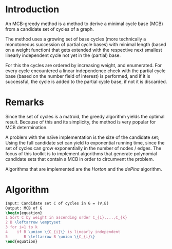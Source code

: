 #+OPTIONS: H:4

* Introduction

An MCB-greedy method is a method to derive a minimal cycle base (MCB) from a candidate set of cycles of a graph.

The method uses a growing set of base cycles (more technically a monotoneous succession of partial cycle bases) with minimal length (based on a weight function) that gets extended with the respective next smallest linearly independent cycle not yet in the (partial) base.

For this the cycles are ordered by increasing weight, and enumerated. For every cycle encountered a linear independence check with the partial cycle base (based on the number field of interest) is performed, and if it is successful, the cycle is added to the partial cycle base, if not it is discarded.

* Remarks

Since the set of cycles is a matroid, the greedy algorithm yields the optimal result. Because of this and its simplicity, the method is very popular for MCB determination. 

A problem with the naïve implementation is the size of the candidate set; Using the full candidate set can yield to exponential running time, since the set of cycles can grow exponentially in the number of nodes / edges. The focus of this toolkit is to implement algorithms that generate polynomial candidate sets that contain a MCB in order to circumvent the problem.

Algorithms that are implemented are the [[Horton]] and the [[dePina]] algorithm.

* Algorithm
#+BEGIN_SRC latex
Input: Candidate set C of cycles in G = (V,E)
Output: MCB of G
\begin{equation}
1 Sort C by weight in ascending order C_{1},...,C_{k}
2 B \leftarrow \emptyset
3 for i=1 to k
4    if B \union \{C_{i}\} is linearly independent
5       B \leftarrow B \union \{C_{i}\}
\end{equation}
#+END_SRC
